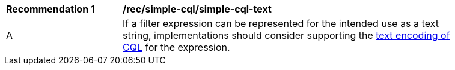 [[rec_simple-cql-text]]
[width="90%",cols="2,6a"]
|===
^|*Recommendation {counter:rec-id}* |*/rec/simple-cql/simple-cql-text*
^|A |If a filter expression can be represented for the intended use as a text string, implementations should consider supporting the <<simple-cql-text,text encoding of CQL>> for the expression.
|===
